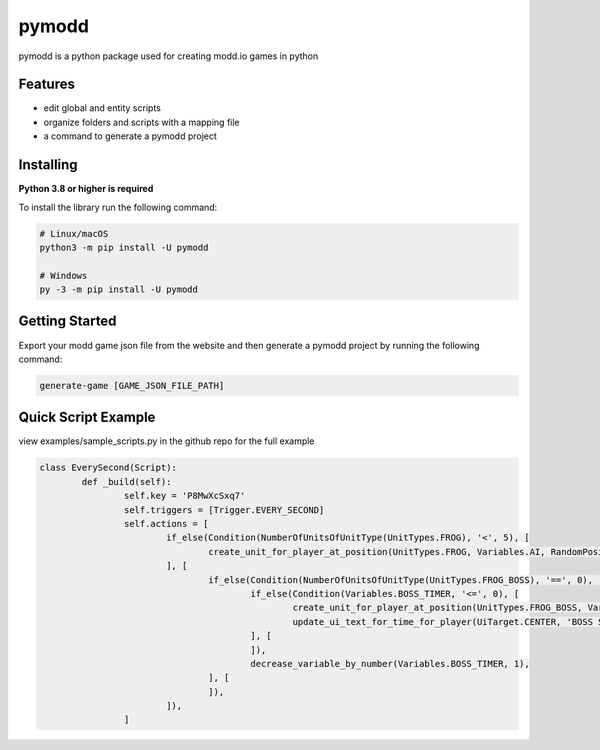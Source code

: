 ======
pymodd
======

|Build| |Version| |License|

pymodd is a python package used for creating modd.io games in python

.. |Build| image:: https://img.shields.io/github/actions/workflow/status/jeff5343/pymodd/CI.yml?label=CI&logo=github&style=plastic
   :alt: GitHub Workflow Status
.. |Version| image:: https://img.shields.io/pypi/v/pymodd?style=plastic
   :alt: PyPI
.. |License| image:: https://img.shields.io/pypi/l/pymodd?style=plastic
   :alt: PyPI - License

Features
--------

- edit global and entity scripts
- organize folders and scripts with a mapping file
- a command to generate a pymodd project

Installing
----------

**Python 3.8 or higher is required**

To install the library run the following command:

.. code:: sh

    # Linux/macOS
    python3 -m pip install -U pymodd

    # Windows
    py -3 -m pip install -U pymodd


Getting Started
---------------

Export your modd game json file from the website and then generate a pymodd project by running the following command:

.. code:: sh

    generate-game [GAME_JSON_FILE_PATH]


Quick Script Example
--------------------

view examples/sample_scripts.py in the github repo for the full example

.. code:: py

	class EverySecond(Script):
		def _build(self):
			self.key = 'P8MwXcSxq7'
			self.triggers = [Trigger.EVERY_SECOND]
			self.actions = [
				if_else(Condition(NumberOfUnitsOfUnitType(UnitTypes.FROG), '<', 5), [
					create_unit_for_player_at_position(UnitTypes.FROG, Variables.AI, RandomPositionInRegion(EntireMapRegion()), 0),
				], [
					if_else(Condition(NumberOfUnitsOfUnitType(UnitTypes.FROG_BOSS), '==', 0), [
						if_else(Condition(Variables.BOSS_TIMER, '<=', 0), [
							create_unit_for_player_at_position(UnitTypes.FROG_BOSS, Variables.AI, RandomPositionInRegion(EntireMapRegion()), 0),
							update_ui_text_for_time_for_player(UiTarget.CENTER, 'BOSS SPAWNED', Undefined(), 5000),
						], [
						]),
						decrease_variable_by_number(Variables.BOSS_TIMER, 1),
					], [
					]),
				]),
			]
